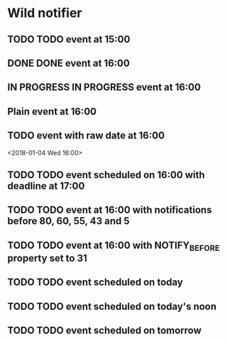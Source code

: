* Wild notifier
** TODO TODO event at 15:00
   SCHEDULED: <2018-01-04 Thu 15:00>
** DONE DONE event at 16:00
   SCHEDULED: <2018-01-04 Thu 16:00>
** IN PROGRESS IN PROGRESS event at 16:00
   SCHEDULED: <2018-01-04 Wed 16:00>
** Plain event at 16:00
   SCHEDULED: <2018-01-04 Wed 16:00>
** TODO event with raw date at 16:00
   <2018-01-04 Wed 16:00>
** TODO TODO event scheduled on 16:00 with deadline at 17:00
   DEADLINE: <2018-01-04 Thu 17:00> SCHEDULED: <2018-01-04 Thu 16:00>
** TODO TODO event at 16:00 with notifications before 80, 60, 55, 43 and 5
   SCHEDULED: <2018-01-04 Thu 16:00>
   :PROPERTIES:
   :WILD_NOTIFIER_NOTIFY_BEFORE: 80 60 55 43 5
   :END:
** TODO TODO event at 16:00 with NOTIFY_BEFORE property set to 31
   SCHEDULED: <2018-01-04 Thu 16:00>
   :PROPERTIES:
   :NOTIFY_BEFORE: 31
   :END:
** TODO TODO event scheduled on today
   SCHEDULED: <2018-01-04 Thu>
** TODO TODO event scheduled on today's noon
   SCHEDULED: <2018-01-04 Thu 00:00>
** TODO TODO event scheduled on tomorrow
   SCHEDULED: <2018-01-05 Fri>

